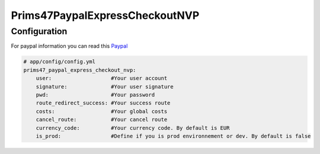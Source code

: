 Prims47PaypalExpressCheckoutNVP
===============================

Configuration
-------------

For paypal information you can read this Paypal_

.. _Paypal: https://developer.paypal.com/docs/classic/api/apiCredentials/

.. code-block:: yaml

    # app/config/config.yml
    prims47_paypal_express_checkout_nvp:
        user:                   #Your user account
        signature:              #Your user signature
        pwd:                    #Your password
        route_redirect_success: #Your success route
        costs:                  #Your global costs
        cancel_route:           #Your cancel route
        currency_code:          #Your currency code. By default is EUR
        is_prod:                #Define if you is prod environnement or dev. By default is false